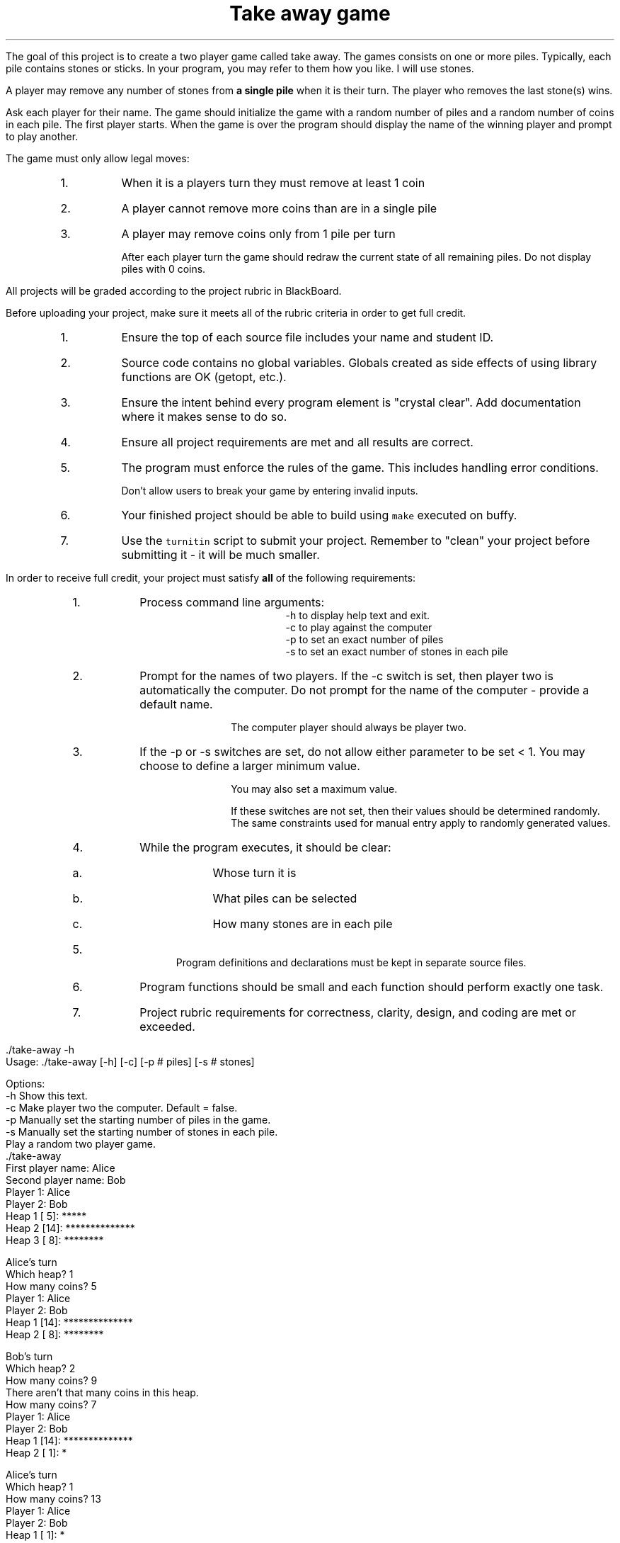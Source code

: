 .ds LH Take away game
.ds RH CISC-187
.ds CF -%-
.ds CH 
.TL
\*[LH]
.LP
The goal of this project is to create a two player game called \*[c]take away\*[r].
The games consists on one or more piles.
Typically, each pile contains stones or sticks.
In your program, you may refer to them how you like.
I will use stones.

A player may remove any number of stones from \fBa single pile\fR
when it is their turn.
The player who removes the last stone(s) wins.

.h1 Basic Gameplay
.LP
Ask each player for their name.
The game should initialize the game with a random number of piles and a random number of coins in each pile.
The first player starts.
When the game is over the program should display the name of the winning player and prompt to play another.

The game must only allow legal moves:
.RS
.nr step 0 1
.IP \n+[step].
When it is a players turn they must remove at least 1 coin
.IP \n+[step].
A player cannot remove more coins than are in a single pile
.IP \n+[step].
A player may remove coins only from 1 pile per turn

After each player turn the game should redraw the current state of all remaining piles.
Do not display piles with 0 coins.
.RE
.h1 Turn in checklist
.LP
All projects will be graded according to the project rubric in BlackBoard.

Before uploading your project, make sure it meets all of the rubric criteria in order to get full credit.
.RS
.nr step 0 1
.IP \n+[step].
Ensure the top of each source file includes your name and student ID.
.IP \n+[step].
Source code contains no global variables.
Globals created as side effects of using library functions are OK (getopt, etc.).
.IP \n+[step].
Ensure the intent behind every program element is "crystal clear".
Add documentation where it makes sense to do so.
.IP \n+[step].
Ensure all project requirements are met and all results are correct.
.IP \n+[step].
The program must enforce the rules of the game.
This includes handling error conditions.

Don't allow users to break your game by entering invalid inputs.
.IP \n+[step].
Your finished project should be able to build using \fCmake\fR executed on buffy.
.IP \n+[step].
Use the \fCturnitin\fR script to submit your project.
Remember to "clean" your project before submitting it - it will be much smaller.
.RE
.bp
.h1 Project Requirements
.LP
In order to receive full credit, your project must satisfy \fBall\fR
of the following requirements:
.RS
.nr step 0 1
.IP \n+[step].
Process command line arguments: 
.RS
 \*[c]-h\*[r] to display \*[c]h\*[r]elp text and exit.
 \*[c]-c\*[r] to play against the \*[c]c\*[r]omputer
 \*[c]-p\*[r] to set an exact number of \*[c]p\*[r]iles
 \*[c]-s\*[r] to set an exact number of \*[c]s\*[r]tones in each pile
.RE
.IP \n+[step].
Prompt for the names of two players.
If the \*[c]-c\*[r] switch is set, 
then player two is automatically the computer.
Do not prompt for the name of the computer - provide a default name.

The computer player should always be player two.
.IP \n+[step].
If the \*[c]-p\*[r] or \*[c]-s\*[r] switches are set, 
do not allow either parameter to be set < 1.
You may choose to define a larger minimum value.

You may also set a maximum value.

If these switches are not set, then their values should be determined randomly.
The same constraints used for manual entry apply to randomly generated values.
.IP \n+[step].
While the program executes, it should be clear:
.RS
.IP a.
Whose turn it is
.IP b.
What piles can be selected
.IP c.
How many stones are in each pile
.RE
.IP \n+[step].
Program definitions and declarations must be kept in separate source files.
.IP \n+[step].
Program functions should be small and each function should perform
exactly one task.
.IP \n+[step].
Project rubric requirements for correctness, clarity, design, and coding are met or exceeded.
.RE

.h1 Example output
.h2 Show help
.CW
    ./take-away -h
    Usage: ./take-away [-h] [-c] [-p # piles] [-s # stones] 

    Options:
      -h   Show this text.
      -c   Make player two the computer.  Default = false.
      -p   Manually set the starting number of piles in the game.
      -s   Manually set the starting number of stones in each pile.
.R
.h2 Default behavior
.br
Play a random two player game.
.CW
    ./take-away
    First player name: Alice
    Second player name: Bob
    Player 1: Alice
    Player 2: Bob
    Heap 1 [ 5]: *****
    Heap 2 [14]: **************
    Heap 3 [ 8]: ********

    Alice's turn
    Which heap? 1
    How many coins? 5
    Player 1: Alice
    Player 2: Bob
    Heap 1 [14]: **************
    Heap 2 [ 8]: ********

    Bob's turn
    Which heap? 2
    How many coins? 9
       There aren't that many coins in this heap.
    How many coins? 7
    Player 1: Alice
    Player 2: Bob
    Heap 1 [14]: **************
    Heap 2 [ 1]: *

    Alice's turn
    Which heap? 1
    How many coins? 13
    Player 1: Alice
    Player 2: Bob
    Heap 1 [ 1]: *
    Heap 2 [ 1]: *

    Bob's turn
    Which heap? 1
    How many coins? 1
    Player 1: Alice
    Player 2: Bob
    Heap 1 [ 1]: *

    Alice's turn
    How many coins? 1
    Alice wins!!
    Play another game? [Y/n] n
.R

.h2 Play against the computer
.CW
    ./take-away -c 7
    Human player name: Darla

    Player 1: Darla
    Player 2: HAL 9000
    Heap 0 [ 3]: ***
    Heap 1 [ 7]: *******
    Heap 2 [ 1]: *

    Darla's turn
    Which heap? 

.R

